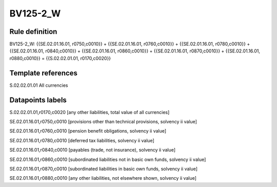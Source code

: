 =========
BV125-2_W
=========

Rule definition
---------------

BV125-2_W: {{SE.02.01.16.01, r0750,c0010}} + {{SE.02.01.16.01, r0760,c0010}} + {{SE.02.01.16.01, r0780,c0010}} + {{SE.02.01.16.01, r0840,c0010}} + {{SE.02.01.16.01, r0860,c0010}} + {{SE.02.01.16.01, r0870,c0010}} + {{SE.02.01.16.01, r0880,c0010}} = {{S.02.02.01.01, r0170,c0020}}


Template references
-------------------

S.02.02.01.01 All currencies


Datapoints labels
-----------------

S.02.02.01.01,r0170,c0020 [any other liabilities, total value of all currencies]

SE.02.01.16.01,r0750,c0010 [provisions other than technical provisions, solvency ii value]

SE.02.01.16.01,r0760,c0010 [pension benefit obligations, solvency ii value]

SE.02.01.16.01,r0780,c0010 [deferred tax liabilities, solvency ii value]

SE.02.01.16.01,r0840,c0010 [payables (trade, not insurance), solvency ii value]

SE.02.01.16.01,r0860,c0010 [subordinated liabilities not in basic own funds, solvency ii value]

SE.02.01.16.01,r0870,c0010 [subordinated liabilities in basic own funds, solvency ii value]

SE.02.01.16.01,r0880,c0010 [any other liabilities, not elsewhere shown, solvency ii value]



